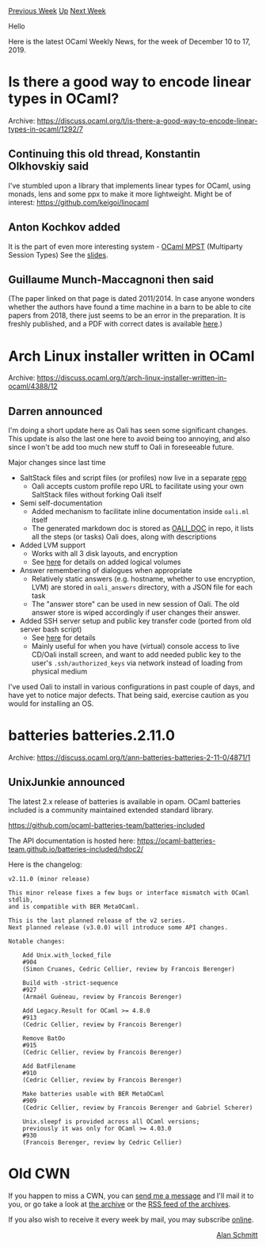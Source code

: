 #+OPTIONS: ^:nil
#+OPTIONS: html-postamble:nil
#+OPTIONS: num:nil
#+OPTIONS: toc:nil
#+OPTIONS: author:nil
#+HTML_HEAD: <style type="text/css">#table-of-contents h2 { display: none } .title { display: none } .authorname { text-align: right }</style>
#+HTML_HEAD: <style type="text/css">.outline-2 {border-top: 1px solid black;}</style>
#+TITLE: OCaml Weekly News
[[http://alan.petitepomme.net/cwn/2019.12.10.html][Previous Week]] [[http://alan.petitepomme.net/cwn/index.html][Up]] [[http://alan.petitepomme.net/cwn/2019.12.31.html][Next Week]]

Hello

Here is the latest OCaml Weekly News, for the week of December 10 to 17, 2019.

#+TOC: headlines 1


* Is there a good way to encode linear types in OCaml?
:PROPERTIES:
:CUSTOM_ID: 1
:END:
Archive: https://discuss.ocaml.org/t/is-there-a-good-way-to-encode-linear-types-in-ocaml/1292/7

** Continuing this old thread, Konstantin Olkhovskiy said


 I've stumbled upon a library that implements linear types for OCaml, using monads, lens and some ppx to make it more lightweight. Might be of interest: https://github.com/keigoi/linocaml
      

** Anton Kochkov added


  It is the part of even more interesting system - [[https://github.com/keigoi/ocaml-mpst][OCaml MPST]] (Multiparty Session Types) See the
  [[https://www.slideshare.net/keigoi/ocamlmpst-global-protocol-combinators-175519214][slides]].
      

** Guillaume Munch-Maccagnoni then said


  (The paper linked on that page is dated 2011/2014. In case anyone wonders whether the authors have found a time machine in a barn to be able to cite papers from 2018, there just seems to be an
  error in the preparation. It is freshly published, and a PDF with correct dates is available [[https://www.jstage.jst.go.jp/article/ipsjjip/27/0/27_431/_article][here]].)
      



* Arch Linux installer written in OCaml
:PROPERTIES:
:CUSTOM_ID: 2
:END:
Archive: https://discuss.ocaml.org/t/arch-linux-installer-written-in-ocaml/4388/12

** Darren announced


 I'm doing a short update here as Oali has seen some significant changes. This update is also the last one here to avoid being too annoying, and also since I won't be add too much new stuff to Oali
 in foreseeable future.

 Major changes since last time
 - SaltStack files and script files (or profiles) now live in a separate [[https://github.com/darrenldl/oali-profiles][repo]]
   - Oali accepts custom profile repo URL to facilitate using your own SaltStack files without forking Oali itself
 - Semi self-documentation
   - Added mechanism to facilitate inline documentation inside ~oali.ml~ itself
   - The generated markdown doc is stored as [[https://github.com/darrenldl/oali/blob/master/OALI_DOC.md][OALI_DOC]] in repo, it lists all the steps (or tasks) Oali does, along with descriptions
 - Added LVM support
   - Works with all 3 disk layouts, and encryption
   - See [[https://github.com/darrenldl/oali/blob/master/OALI_DOC.md#20-set-up-disk][here]] for details on added logical volumes
 - Answer remembering of dialogues when appropriate
   - Relatively static answers (e.g. hostname, whether to use encryption, LVM) are stored in ~oali_answers~ directory, with a JSON file for each task
   - The "answer store" can be used in new session of Oali. The old answer store is wiped accordingly if user changes their answer.
 - Added SSH server setup and public key transfer code (ported from old server bash script)
   - See [[https://github.com/darrenldl/oali/blob/master/OALI_DOC.md#54-transfer-ssh-public-keys][here]] for details
   - Mainly useful for when you have (virtual) console access to live CD/Oali install screen, and want to add needed public key to the user's ~.ssh/authorized_keys~ via network instead of loading from physical medium

 I've used Oali to install in various configurations in past couple of days, and have yet to notice major defects. That being said, exercise caution as you would for installing an OS.
      



* batteries batteries.2.11.0
:PROPERTIES:
:CUSTOM_ID: 3
:END:
Archive: https://discuss.ocaml.org/t/ann-batteries-batteries-2-11-0/4871/1

** UnixJunkie announced


The latest 2.x release of batteries is available in opam.
OCaml batteries included is a community maintained extended standard library.

https://github.com/ocaml-batteries-team/batteries-included

The API documentation is hosted here:
https://ocaml-batteries-team.github.io/batteries-included/hdoc2/

Here is the changelog:
#+begin_example
v2.11.0 (minor release)

This minor release fixes a few bugs or interface mismatch with OCaml stdlib,
and is compatible with BER MetaOCaml.

This is the last planned release of the v2 series.
Next planned release (v3.0.0) will introduce some API changes.

Notable changes:

    Add Unix.with_locked_file
    #904
    (Simon Cruanes, Cedric Cellier, review by Francois Berenger)

    Build with -strict-sequence
    #927
    (Armaël Guéneau, review by Francois Berenger)

    Add Legacy.Result for OCaml >= 4.8.0
    #913
    (Cedric Cellier, review by Francois Berenger)

    Remove BatOo
    #915
    (Cedric Cellier, review by Francois Berenger)

    Add BatFilename
    #910
    (Cedric Cellier, review by Francois Berenger)

    Make batteries usable with BER MetaOCaml
    #909
    (Cedric Cellier, review by Francois Berenger and Gabriel Scherer)

    Unix.sleepf is provided across all OCaml versions;
    previously it was only for OCaml >= 4.03.0
    #930
    (Francois Berenger, review by Cedric Cellier)
#+end_example
      



* Old CWN
:PROPERTIES:
:UNNUMBERED: t
:END:

If you happen to miss a CWN, you can [[mailto:alan.schmitt@polytechnique.org][send me a message]] and I'll mail it to you, or go take a look at [[http://alan.petitepomme.net/cwn/][the archive]] or the [[http://alan.petitepomme.net/cwn/cwn.rss][RSS feed of the archives]].

If you also wish to receive it every week by mail, you may subscribe [[http://lists.idyll.org/listinfo/caml-news-weekly/][online]].

#+BEGIN_authorname
[[http://alan.petitepomme.net/][Alan Schmitt]]
#+END_authorname
